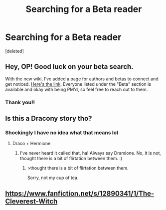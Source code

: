#+TITLE: Searching for a Beta reader

* Searching for a Beta reader
:PROPERTIES:
:Score: 3
:DateUnix: 1540915395.0
:DateShort: 2018-Oct-30
:FlairText: Self-Promotion
:END:
[deleted]


** Hey, OP! Good luck on your beta search.

With the new wiki, I've added a page for authors and betas to connect and get noticed. [[https://www.reddit.com/r/HPfanfiction/wiki/meta/authorbeta][Here's the link]]. Everyone listed under the "Beta" section is available and okay with being PM'd, so feel free to reach out to them.
:PROPERTIES:
:Author: the-phony-pony
:Score: 4
:DateUnix: 1540932510.0
:DateShort: 2018-Oct-31
:END:

*** Thank you!!
:PROPERTIES:
:Author: AndIForTruth
:Score: 1
:DateUnix: 1540932534.0
:DateShort: 2018-Oct-31
:END:


** Is this a Dracony story tho?
:PROPERTIES:
:Author: ImaginaryPhilosophy
:Score: 2
:DateUnix: 1540925124.0
:DateShort: 2018-Oct-30
:END:

*** Shockingly I have no idea what that means lol
:PROPERTIES:
:Author: AndIForTruth
:Score: 3
:DateUnix: 1540932548.0
:DateShort: 2018-Oct-31
:END:

**** Draco + Hermione
:PROPERTIES:
:Author: ImaginaryPhilosophy
:Score: 1
:DateUnix: 1540944379.0
:DateShort: 2018-Oct-31
:END:

***** I've never heard it called that, ha! Always say Dramione. No, it is not, thought there is a bit of flirtation between them. :)
:PROPERTIES:
:Author: AndIForTruth
:Score: 3
:DateUnix: 1540944425.0
:DateShort: 2018-Oct-31
:END:

****** >thought there is a bit of flirtation between them.

Sorry, not my cup of tea.
:PROPERTIES:
:Author: ImaginaryPhilosophy
:Score: 1
:DateUnix: 1540945441.0
:DateShort: 2018-Oct-31
:END:


** [[https://www.fanfiction.net/s/12890341/1/The-Cleverest-Witch]]
:PROPERTIES:
:Author: AndIForTruth
:Score: 1
:DateUnix: 1540915579.0
:DateShort: 2018-Oct-30
:END:
